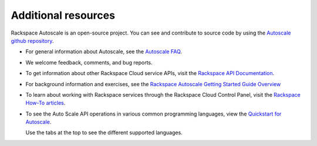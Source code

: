 
.. _additional-resources:

Additional resources
~~~~~~~~~~~~~~~~~~~~~~

Rackspace Autoscale is an open-source project. You can see and
contribute to source code by using the `Autoscale github repository`_.

- For general information about Autoscale, see the `Autoscale FAQ`_.

- We welcome feedback, comments, and bug reports.

- To get information about other Rackspace Cloud service APIs, visit the
  `Rackspace API Documentation`_.

- For background information and exercises, see the `Rackspace Autoscale Getting Started Guide Overview`_

- To learn about working with Rackspace services through the Rackspace
  Cloud Control Panel, visit the `Rackspace How-To articles`_.

- To see the Auto Scale API operations in various common programming
  languages, view the `Quickstart for Autoscale`_.

  Use the tabs at the top to see the different supported languages.

.. _Autoscale FAQ: https://www.rackspace.com/knowledge_center/product-faq/auto-scale
.. _Rackspace API Documentation: https://developer.rackspace.com/docs/
.. _Rackspace Autoscale Getting Started Guide Overview: https://docs.rackspace.com/cas/api/v1.0/autoscale-gettingstarted/content/Overview.html
.. _Rackspace How-To articles: https://support.rackspace.com/how-to/
.. _api.rackspace.com: https://api.rackspace.com/
.. _Quickstart for Autoscale: https://developer.rackspace.com/docs/auto-scale/getting-started/
.. _Autoscale github repository: https://github.com/rackerlabs/otter

